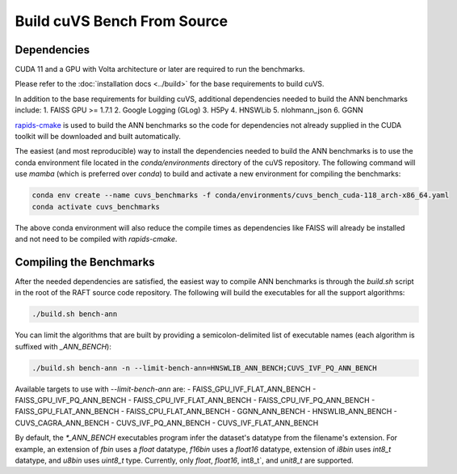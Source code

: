~~~~~~~~~~~~~~~~~~~~~~~~~~~~
Build cuVS Bench From Source
~~~~~~~~~~~~~~~~~~~~~~~~~~~~

Dependencies
============

CUDA 11 and a GPU with Volta architecture or later are required to run the benchmarks.

Please refer to the  :doc:`installation docs <../build>` for the base requirements to build cuVS.

In addition to the base requirements for building cuVS, additional dependencies needed to build the ANN benchmarks include:
1. FAISS GPU >= 1.7.1
2. Google Logging (GLog)
3. H5Py
4. HNSWLib
5. nlohmann_json
6. GGNN

`rapids-cmake <https://github.com/rapidsai/rapids-cmake>`_ is used to build the ANN benchmarks so the code for dependencies not already supplied in the CUDA toolkit will be downloaded and built automatically.

The easiest (and most reproducible) way to install the dependencies needed to build the ANN benchmarks is to use the conda environment file located in the `conda/environments` directory of the cuVS repository. The following command will use `mamba` (which is preferred over `conda`) to build and activate a new environment for compiling the benchmarks:

.. code-block:: bash

    conda env create --name cuvs_benchmarks -f conda/environments/cuvs_bench_cuda-118_arch-x86_64.yaml
    conda activate cuvs_benchmarks

The above conda environment will also reduce the compile times as dependencies like FAISS will already be installed and not need to be compiled with `rapids-cmake`.

Compiling the Benchmarks
========================

After the needed dependencies are satisfied, the easiest way to compile ANN benchmarks is through the `build.sh` script in the root of the RAFT source code repository. The following will build the executables for all the support algorithms:

.. code-block:: bash

    ./build.sh bench-ann

You can limit the algorithms that are built by providing a semicolon-delimited list of executable names (each algorithm is suffixed with `_ANN_BENCH`):

.. code-block:: bash

    ./build.sh bench-ann -n --limit-bench-ann=HNSWLIB_ANN_BENCH;CUVS_IVF_PQ_ANN_BENCH

Available targets to use with `--limit-bench-ann` are:
- FAISS_GPU_IVF_FLAT_ANN_BENCH
- FAISS_GPU_IVF_PQ_ANN_BENCH
- FAISS_CPU_IVF_FLAT_ANN_BENCH
- FAISS_CPU_IVF_PQ_ANN_BENCH
- FAISS_GPU_FLAT_ANN_BENCH
- FAISS_CPU_FLAT_ANN_BENCH
- GGNN_ANN_BENCH
- HNSWLIB_ANN_BENCH
- CUVS_CAGRA_ANN_BENCH
- CUVS_IVF_PQ_ANN_BENCH
- CUVS_IVF_FLAT_ANN_BENCH

By default, the `*_ANN_BENCH` executables program infer the dataset's datatype from the filename's extension. For example, an extension of `fbin` uses a `float` datatype, `f16bin` uses a `float16` datatype, extension of `i8bin` uses `int8_t` datatype, and `u8bin` uses `uint8_t` type. Currently, only `float`, `float16`, int8_t`, and `unit8_t` are supported.
